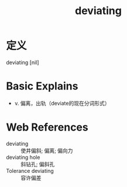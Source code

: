 #+title: deviating
#+roam_tags:英语单词

* 定义
  
deviating [nil]

* Basic Explains
- v. 偏离，出轨（deviate的现在分词形式）

* Web References
- deviating :: 使井偏斜; 偏离; 偏向力
- deviating hole :: 斜钻孔; 偏斜孔
- Tolerance deviating :: 容许偏差

